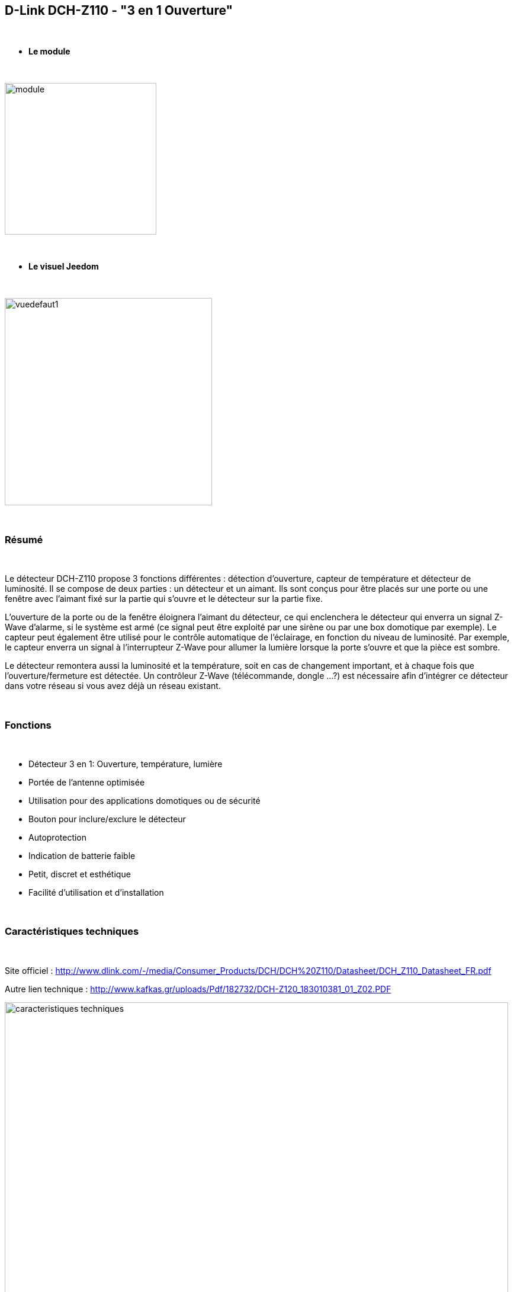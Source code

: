 :icons:
== D-Link DCH-Z110 - "3 en 1 Ouverture"

{nbsp} +

* *Le module*

{nbsp} +

image::../images/dlink.dchz110/module.jpg[width=256,align="center"]

{nbsp} +

* *Le visuel Jeedom*

{nbsp} +

image::../images/dlink.dchz110/vuedefaut1.jpg[width=350,align="center"]
{nbsp} +

=== Résumé

{nbsp} +

Le détecteur DCH-Z110 propose 3 fonctions différentes : détection d’ouverture, capteur de température et détecteur de luminosité. Il se compose de deux parties : un détecteur et un aimant. Ils sont conçus pour être placés sur une porte ou une fenêtre avec l’aimant fixé sur la partie qui s’ouvre et le détecteur sur la partie fixe.

L’ouverture de la porte ou de la fenêtre éloignera l’aimant du détecteur, ce qui enclenchera le détecteur qui enverra un signal Z-Wave d’alarme, si le système est armé (ce signal peut être exploité par une sirène ou par une box domotique par exemple). Le capteur peut également être utilisé pour le contrôle automatique de l’éclairage, en fonction du niveau de luminosité. Par exemple, le capteur enverra un signal à l’interrupteur Z-Wave pour allumer la lumière lorsque la porte s’ouvre et que la pièce est sombre.

Le détecteur remontera aussi la luminosité et la température, soit en cas de changement important, et à chaque fois que l’ouverture/fermeture est détectée.
Un contrôleur Z-Wave (télécommande, dongle …?) est nécessaire afin d’intégrer ce détecteur dans votre réseau si vous avez déjà un réseau existant.

{nbsp} +

=== Fonctions

{nbsp} +

* Détecteur 3 en 1: Ouverture, température, lumière
* Portée de l’antenne optimisée
* Utilisation pour des applications domotiques ou de sécurité
* Bouton pour inclure/exclure le détecteur
* Autoprotection
* Indication de batterie faible
* Petit, discret et esthétique
* Facilité d’utilisation et d’installation

{nbsp} +

=== Caractéristiques techniques

{nbsp} +

Site officiel : http://www.dlink.com/-/media/Consumer_Products/DCH/DCH%20Z110/Datasheet/DCH_Z110_Datasheet_FR.pdf

Autre lien technique : http://www.kafkas.gr/uploads/Pdf/182732/DCH-Z120_183010381_01_Z02.PDF

image::../images/dlink.dchz110/caracteristiques_techniques.jpg[width=850,align="center"]

{nbsp} +

=== Données du module

{nbsp} +

* Marque : D-Link
* Modèle : DCH-Z110 Détecteur d’ouverture de porte et de fenêtre mydlink™ Home
* Fabricant : FIBARO System
* Fabricant ID : 264 [0x0108]
* Type Produit : 2 [0x0002]
* Produit ID : 14 [0x000e]

{nbsp} +

=== Configuration

{nbsp} +

Pour configurer le plugin OpenZwave et savoir comment mettre Jeedom en inclusion référez-vous à cette link:https://jeedom.fr/doc/documentation/plugins/openzwave/fr_FR/openzwave.html[documentation].

{nbsp} +

[icon="../images/plugin/attention.jpg"]
[IMPORTANT]
Ne pas installer le module sur la fenêtre/porte avant de l’avoir correctement configuré, et bien faire attention à l’alignement de l’aimant lors des essais sur surface plane et lors de la pose. (Utiliser des cales si nécessaire)
Pour mettre ce module en mode inclusion il faut appuyer 3 fois sur le bouton d’association en 1.5 seconde, conformément à sa documentation. (clignotement rouge constant en mode association)

{nbsp} +

image::../images/dlink.dchz110/config-inclusion.jpg[width=350,align="center"]

{nbsp} +

[underline]#Une fois inclus vous devriez obtenir ceci :#

{nbsp} +

image::../images/dlink.dchz110/apres_inclusion.jpg[Plugin Zwave]

{nbsp} +

==== Commandes

{nbsp} +

Une fois le module reconnu, les commandes associées au module seront disponibles.

{nbsp} +

image::../images/dlink.dchz110/commandes.jpg[Commandes]

{nbsp} +

[underline]#Voici la liste des commandes :#

{nbsp} +

* Ouverture : c’est la commande qui remontera une détection d’ouverture
* Température : c’est la commande qui permet de remonter la température
* Luminosité : c’est la commande qui permet de remonter la luminosité
* Sabotage : c’est la commande sabotage (elle est déclenchée en cas d’arrachement)
* Batterie : c’est la commande batterie

{nbsp} +

==== Configuration du module

{nbsp} +

[icon="../images/plugin/attention.jpg"]
[IMPORTANT]
Lors d’une première inclusion, ou d’une modification, sauvegarder puis réveillez toujours le module en appuyant sur le bouton d’association. Il devrait clignoter rouge et changer de statut. 

{nbsp} +

Ensuite il est nécessaire d’effectuer la configuration du module en fonction de votre installation.
Il faut pour cela passer par le bouton "Configuration" du plugin OpenZwave de Jeedom.

{nbsp} +

image::../images/plugin/bouton_configuration.jpg[Configuration plugin Zwave,align="center"]

{nbsp} +

[underline]#Vous arriverez sur cette page# (après avoir cliqué sur l'onglet Paramètres)

{nbsp} +

image::../images/dlink.dchz110/config1.jpg[Config1]
image::../images/dlink.dchz110/config2.jpg[Config2]

{nbsp} +

[underline]#Détails des paramètres :#

{nbsp} +

* 2: permet de régler le signal envoyé aux modules dans le groupe d’association 2

* 4: permet de régler le niveau de luminosité à partir duquel le signal défini en paramètre 2 sera envoyé aux modules associés au groupe 2

* 5: mode de fonctionnement (se reporter sur la documentation constructeur)

* 6: mode de fonctionnement du multi-sensor (se reporter sur la documentation constructeur). Valeur recommandée : 7

* 7: mode de fonctionnement personnalisé du multi-sensor (se reporter sur la documentation constructeur). Valeur recommandée : 20 (pour avoir l’ouverture fonctionnelle)

* 9: permet de définir au bout de combien de temps le signal OFF sera envoyé aux modules associés au groupe 2

* 10: permet de définir la durée entre deux rapports de batterie (une unité = parametre 20)

* 11: permet de définir la durée entre deux rapports auto d’ouverture (une unité = parametre 20)

* 12: permet de définir la durée entre deux rapports auto de luminosité (une unité = parametre 20). Valeur recommandée : 6

* 13: permet de définir la durée entre deux rapports auto de température (une unité = parametre 20). Valeur recommandée : 2

* 20: durée d’un intervalle pour les paramètres 10 à 13. Valeur recommandée : 10

* 21: valeur de variation en °F de température pour déclencher un rapport

* 22: valeur en % de variation de luminosité pour déclencher un rapport. Valeur recommandée : 10


{nbsp} +

==== Groupes

{nbsp} +

Ce module possède deux groupes d’association, seul le premier est indispensable.

{nbsp} +

image::../images/dlink.dchz110/groupe.jpg[Groupe]

{nbsp} +

=== Bon à savoir
Association/Notification possible avec d'autres modules (exemple: Sirène DCH-Z510 notification carillon sur ouverture porte/fenêtre)

{nbsp} +

=== Visuel alternatif

{nbsp} +

image::../images/dlink.dchz110/autre_visuel_jeedom.jpg[Groupe]

{nbsp} +

=== Wakeup

{nbsp} +

Pour réveiller ce module il y a une seule et unique façon de procéder :

* Relâchez le bouton association et réappuyez dessus
* Baissez le wake-up interval dans la configuration/système du module (en secondes)

{nbsp} +

=== F.A.Q.

{nbsp} +

[panel,primary]
.J'ai l'impression que le module ne se réveille pas.
--
Ce module se réveille en appuyant sur son bouton association.
--

{nbsp} +

[panel,primary]
.J'ai changé la configuration mais elle n'est pas prise en compte.
--
Ce module est un module sur batterie, la nouvelle configuration sera prise en compte au prochain wakeup. (bouton d'association pour le forcer, d'où l'interêt de ne pas mettre en place le module avant sa bonne configuration)
--

{nbsp} +

=== Note importante

{nbsp} +

[icon="../images/plugin/attention.jpg"]
[IMPORTANT]
[underline]#Il faut réveiller le module :#
 après son inclusion, après un changement de la configuration
, après un changement de wakeup, après un changement des groupes d'association

{nbsp} +
